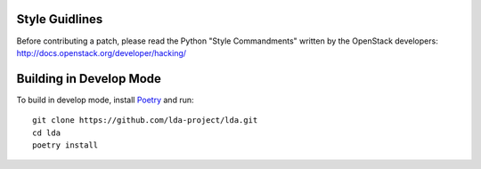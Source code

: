 ===============
Style Guidlines
===============
Before contributing a patch, please read the Python "Style Commandments" written
by the OpenStack developers: http://docs.openstack.org/developer/hacking/

========================
Building in Develop Mode
========================

To build in develop mode, install `Poetry <https://python-poetry.org/>`_ and  run::

  git clone https://github.com/lda-project/lda.git
  cd lda
  poetry install
